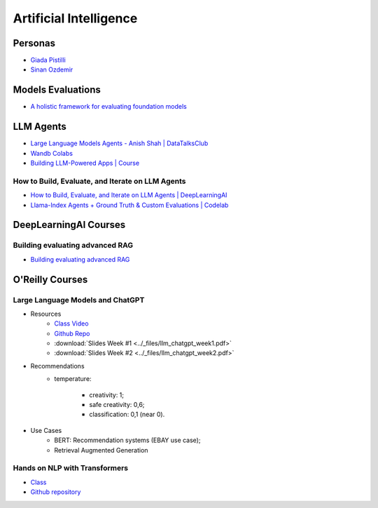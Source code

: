=======================
Artificial Intelligence
=======================

.. highlight:: console

Personas
========

- `Giada Pistilli <https://www.giadapistilli.com/>`__
- `Sinan Ozdemir <https://sinanozdemir.ai/>`__

Models Evaluations
==================

- `A holistic framework for evaluating foundation models <https://crfm.stanford.edu/helm/lite/latest/>`__
 

LLM Agents
==========


- `Large Language Models Agents - Anish Shah | DataTalksClub <https://www.youtube.com/watch?v=m5CZzhXPgd0>`__
- `Wandb Colabs <https://github.com/wandb/examples/blob/master/colabs/huggingface/LLM_Finetuning_Notebook.ipynb>`__
- `Building LLM-Powered Apps | Course <https://www.wandb.courses/courses/building-llm-powered-apps>`__

How to Build, Evaluate, and Iterate on LLM Agents
-------------------------------------------------

- `How to Build, Evaluate, and Iterate on LLM Agents | DeepLearningAI <https://www.youtube.com/watch?v=0pnEUAwoDP0>`__
- `Llama-Index Agents + Ground Truth & Custom Evaluations | Codelab <https://colab.research.google.com/github/truera/trulens/blob/main/trulens_eval/examples/expositional/frameworks/llama_index/llama_index_agents.ipynb>`__

DeepLearningAI Courses
======================

Building evaluating advanced RAG
--------------------------------

- `Building evaluating advanced RAG <https://learn.deeplearning.ai/building-evaluating-advanced-rag/lesson/1/introduction>`__

O'Reilly Courses
==================


Large Language Models and ChatGPT
---------------------------------

- Resources
    - `Class Video <https://learning.oreilly.com/live-events/large-language-models-and-chatgpt-in-3-weeks/0636920090988/>`__
    - `Github Repo <https://github.com/sinanuozdemir/large-language-models-and-chatgpt-in-three-weeks>`__
    - :download:`Slides Week #1 <../_files/llm_chatgpt_week1.pdf>`
    - :download:`Slides Week #2 <../_files/llm_chatgpt_week2.pdf>`

.. image:: ../_files/tradeoffs_llms.png
  :width: 800
  :alt: Tradeoffs Between Different LLMs

- Recommendations
    * temperature:
    
        * creativity: 1;
        * safe creativity: 0,6;
        * classification: 0,1 (near 0).

- Use Cases
    * BERT: Recommendation systems (EBAY use case);
    * Retrieval Augmented Generation


Hands on NLP with Transformers
------------------------------

- `Class <https://learning.oreilly.com/live-events/hands-on-nlp-with-transformers/0636920063159/>`__
- `Github repository <https://github.com/sinanuozdemir/oreilly-hands-on-transformers>`__
